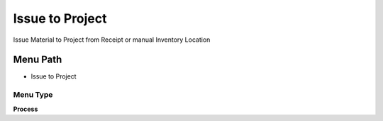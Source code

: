
.. _functional-guide/menu/menu-issue-to-project:

================
Issue to Project
================

Issue Material to Project from Receipt or manual Inventory Location

Menu Path
=========


* Issue to Project

Menu Type
---------
\ **Process**\ 


.. seealso::
    :ref:`functional-guide/process/process-c_project_issue`
